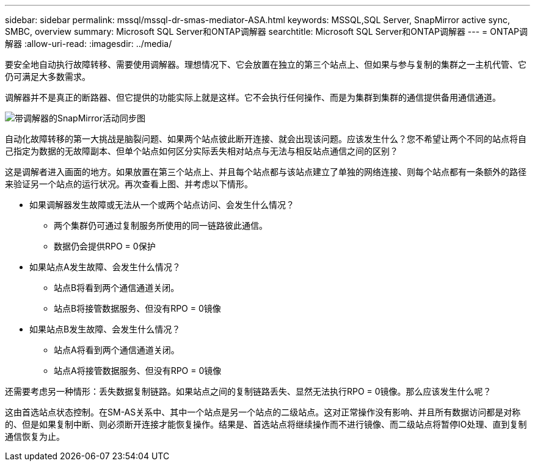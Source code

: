 ---
sidebar: sidebar 
permalink: mssql/mssql-dr-smas-mediator-ASA.html 
keywords: MSSQL,SQL Server, SnapMirror active sync, SMBC, overview 
summary: Microsoft SQL Server和ONTAP调解器 
searchtitle: Microsoft SQL Server和ONTAP调解器 
---
= ONTAP调解器
:allow-uri-read: 
:imagesdir: ../media/


[role="lead"]
要安全地自动执行故障转移、需要使用调解器。理想情况下、它会放置在独立的第三个站点上、但如果与参与复制的集群之一主机代管、它仍可满足大多数需求。

调解器并不是真正的断路器、但它提供的功能实际上就是这样。它不会执行任何操作、而是为集群到集群的通信提供备用通信通道。

image:smas-mediator-ASA.png["带调解器的SnapMirror活动同步图"]

自动化故障转移的第一大挑战是脑裂问题、如果两个站点彼此断开连接、就会出现该问题。应该发生什么？您不希望让两个不同的站点将自己指定为数据的无故障副本、但单个站点如何区分实际丢失相对站点与无法与相反站点通信之间的区别？

这是调解者进入画面的地方。如果放置在第三个站点上、并且每个站点都与该站点建立了单独的网络连接、则每个站点都有一条额外的路径来验证另一个站点的运行状况。再次查看上图、并考虑以下情形。

* 如果调解器发生故障或无法从一个或两个站点访问、会发生什么情况？
+
** 两个集群仍可通过复制服务所使用的同一链路彼此通信。
** 数据仍会提供RPO = 0保护


* 如果站点A发生故障、会发生什么情况？
+
** 站点B将看到两个通信通道关闭。
** 站点B将接管数据服务、但没有RPO = 0镜像


* 如果站点B发生故障、会发生什么情况？
+
** 站点A将看到两个通信通道关闭。
** 站点A将接管数据服务、但没有RPO = 0镜像




还需要考虑另一种情形：丢失数据复制链路。如果站点之间的复制链路丢失、显然无法执行RPO = 0镜像。那么应该发生什么呢？

这由首选站点状态控制。在SM-AS关系中、其中一个站点是另一个站点的二级站点。这对正常操作没有影响、并且所有数据访问都是对称的、但是如果复制中断、则必须断开连接才能恢复操作。结果是、首选站点将继续操作而不进行镜像、而二级站点将暂停IO处理、直到复制通信恢复为止。
